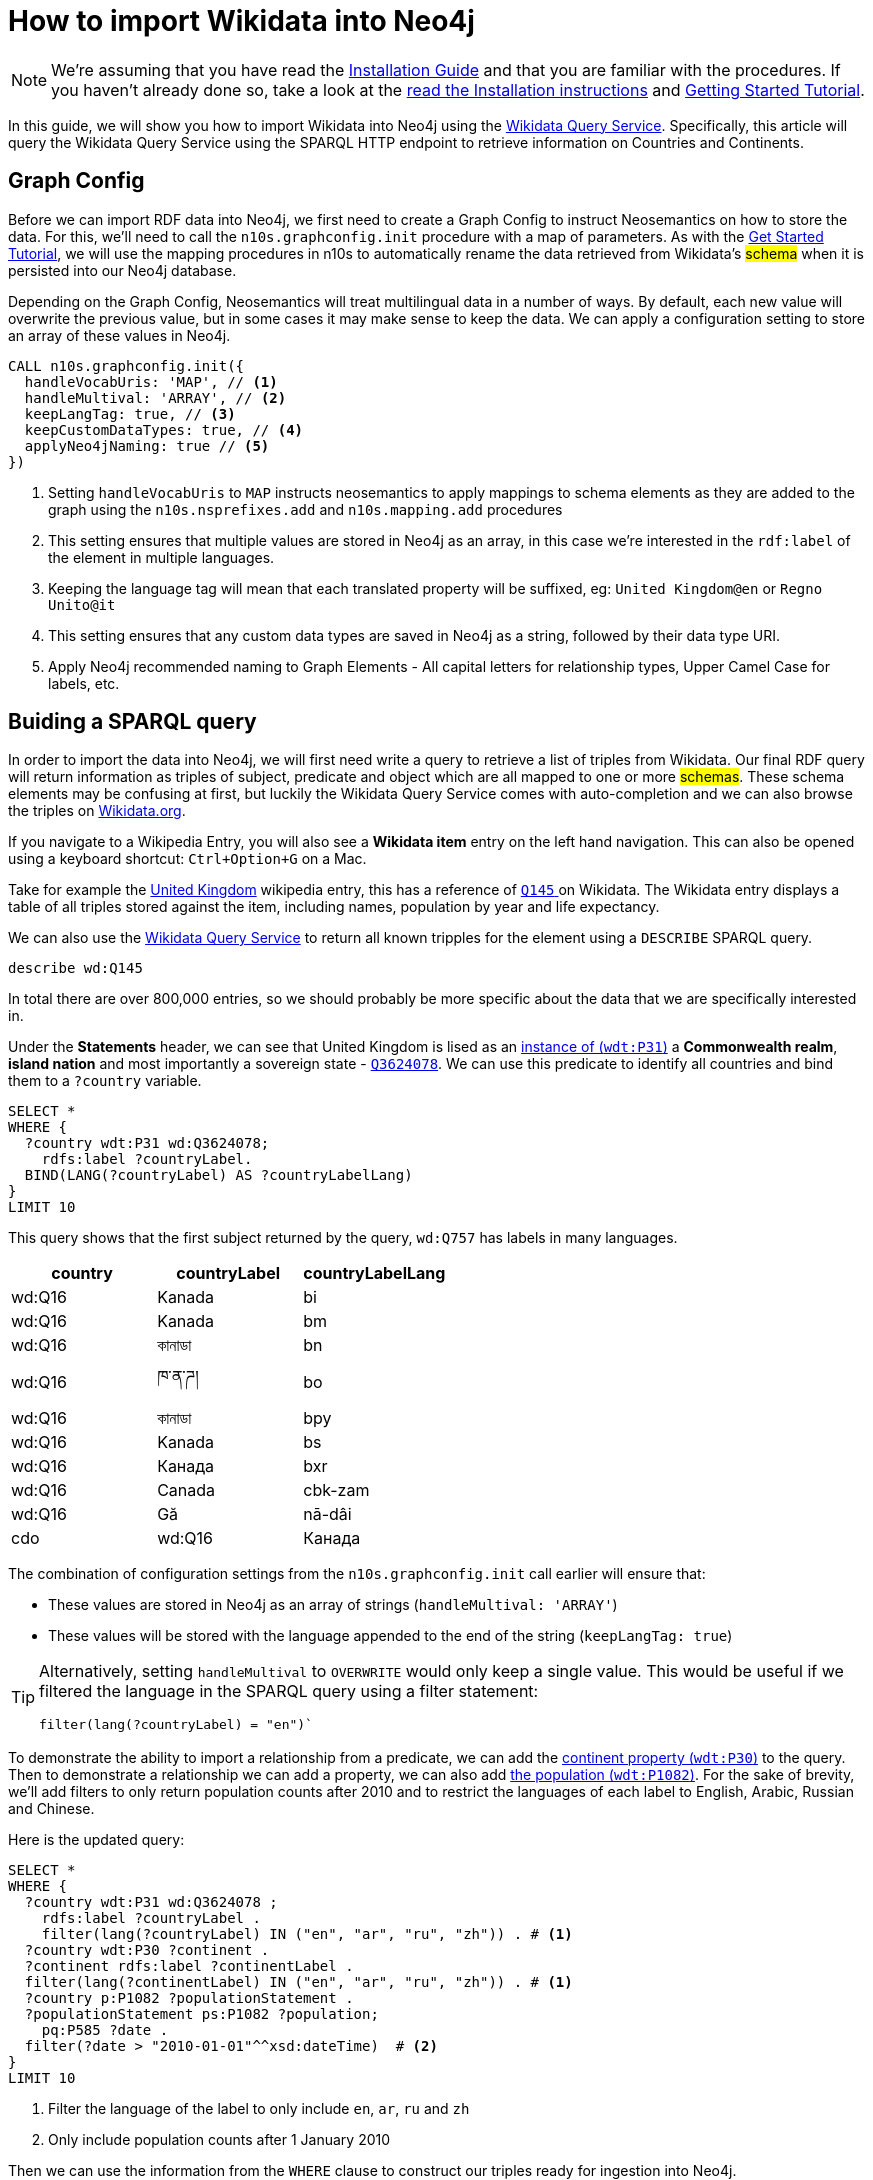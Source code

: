 = How to import Wikidata into Neo4j
:page-pagination:

[NOTE]
We're assuming that you have read the xref:installation.adoc[Installation Guide] and that you are familiar with the procedures.
If you haven't already done so, take a look at the xref:installation.adoc[read the Installation instructions] and xref:tutorial.adoc[Getting Started Tutorial].

In this guide, we will show you how to import Wikidata into Neo4j using the link:https://query.wikidata.org/[Wikidata Query Service^].
Specifically, this article will query the Wikidata Query Service using the SPARQL HTTP endpoint to retrieve information on Countries and Continents.

== Graph Config

Before we can import RDF data into Neo4j, we first need to create a Graph Config to instruct Neosemantics on how to store the data.  For this, we'll need to call the `n10s.graphconfig.init` procedure with a map of parameters.
As with the xref:tutorial.adoc[Get Started Tutorial], we will use the mapping procedures in n10s to automatically rename the data retrieved from Wikidata's #schema# when it is persisted into our Neo4j database.

Depending on the Graph Config, Neosemantics will treat multilingual data in a number of ways.  By default, each new value will overwrite the previous value, but in some cases it may make sense to keep the data.  We can apply a configuration setting to store an array of these values in Neo4j.


[source,cypher]
----
CALL n10s.graphconfig.init({
  handleVocabUris: 'MAP', // <1>
  handleMultival: 'ARRAY', // <2>
  keepLangTag: true, // <3>
  keepCustomDataTypes: true, // <4>
  applyNeo4jNaming: true // <5>
})
----

<1> Setting `handleVocabUris` to `MAP` instructs neosemantics to apply mappings to schema elements as they are added to the graph using the `n10s.nsprefixes.add` and `n10s.mapping.add` procedures
<2> This setting ensures that multiple values are stored in Neo4j as an array, in this case we're interested in the `rdf:label` of the element in multiple languages.
<3> Keeping the language tag will mean that each translated property will be suffixed, eg: `United Kingdom@en` or `Regno Unito@it`
<4> This setting ensures that any custom data types are saved in Neo4j as a string, followed by their data type URI.
<5> Apply Neo4j recommended naming to Graph Elements - All capital letters for relationship types, Upper Camel Case for labels, etc.


== Buiding a SPARQL query

In order to import the data into Neo4j, we will first need write a query to retrieve a list of triples from Wikidata.
Our final RDF query will return information as triples of subject, predicate and object which are all mapped to one or more #schemas#.
These schema elements may be confusing at first, but luckily the Wikidata Query Service comes with auto-completion and we can also browse the triples on link:https://Wikidata.org[Wikidata.org^].

If you navigate to a Wikipedia Entry, you will also see a *Wikidata item* entry on the left hand navigation.
This can also be opened using a keyboard shortcut: `Ctrl+Option+G` on a Mac.

Take for example the link:https://en.wikipedia.org/wiki/United_Kingdom[United Kingdom^] wikipedia entry, this has a reference of link:https://www.wikidata.org/wiki/Q145[`Q145` ^] on Wikidata.
The Wikidata entry displays a table of all triples stored against the item, including names, population by year and life expectancy.

We can also use the link:https://query.wikidata.org/#describe%20wd%3AQ145[Wikidata Query Service] to return all known tripples for the element using a `DESCRIBE` SPARQL query.

[source,sparql]
describe wd:Q145

In total there are over 800,000 entries, so we should probably be more specific about the data that we are specifically interested in.
// Instead, we can cherrypick the information that we are interested in by building a `CONSTRUCT` statement using the Wikidata Query Service UI.

Under the *Statements* header, we can see that United Kingdom is lised as an link:https://www.wikidata.org/wiki/Property:P31[instance of (`wdt:P31`)] a *Commonwealth realm*, *island nation* and most importantly a sovereign state - link:https://www.wikidata.org/wiki/Q3624078[`Q3624078`^].
We can use this predicate to identify all countries and bind them to a `?country` variable.

[source,sparql]
----
SELECT *
WHERE {
  ?country wdt:P31 wd:Q3624078;
    rdfs:label ?countryLabel.
  BIND(LANG(?countryLabel) AS ?countryLabelLang)
}
LIMIT 10
----

This query shows that the first subject returned by the query, `wd:Q757` has labels in many languages.

[%header]
|===
| country | countryLabel | countryLabelLang

| wd:Q16 | Kanada | bi
| wd:Q16 | Kanada | bm
| wd:Q16 | কানাডা | bn
| wd:Q16 | ཁ་ན་ཌ། | bo
| wd:Q16 | কানাডা | bpy
| wd:Q16 | Kanada | bs
| wd:Q16 | Канада | bxr
| wd:Q16 | Canada | cbk-zam
| wd:Q16 | Gă | nā-dâi | cdo
| wd:Q16 | Канада | ce
|===

The combination of configuration settings from the `n10s.graphconfig.init` call earlier will ensure that:

* These values are stored in Neo4j as an array of strings (`handleMultival: 'ARRAY'`)
* These values will be stored with the language appended to the end of the string (`keepLangTag: true`)

[TIP]
====
Alternatively, setting `handleMultival` to `OVERWRITE` would only keep a single value.
This would be useful if we filtered the language in the SPARQL query using a filter statement:

[source]
filter(lang(?countryLabel) = "en")`
====

To demonstrate the ability to import a relationship from a predicate, we can add the link:https://www.wikidata.org/wiki/Property:P30[continent property (`wdt:P30`)^] to the query.
Then to demonstrate a relationship we can add a property, we can also add link:https://www.wikidata.org/wiki/Property:P1082[the population (`wdt:P1082`)^].
For the sake of brevity, we'll add filters to only return population counts after 2010 and to restrict the languages of each label to English, Arabic, Russian and Chinese.

Here is the updated query:

[source,sparql]
----
SELECT *
WHERE {
  ?country wdt:P31 wd:Q3624078 ;
    rdfs:label ?countryLabel .
    filter(lang(?countryLabel) IN ("en", "ar", "ru", "zh")) . # <1>
  ?country wdt:P30 ?continent .
  ?continent rdfs:label ?continentLabel .
  filter(lang(?continentLabel) IN ("en", "ar", "ru", "zh")) . # <1>
  ?country p:P1082 ?populationStatement .
  ?populationStatement ps:P1082 ?population;
    pq:P585 ?date .
  filter(?date > "2010-01-01"^^xsd:dateTime)  # <2>
}
LIMIT 10
----

<1> Filter the language of the label to only include `en`, `ar`, `ru` and `zh`
<2> Only include population counts after 1 January 2010

Then we can use the information from the `WHERE` clause to construct our triples ready for ingestion into Neo4j.

== Constructing Triples

To instruct the Wikidata to return a #stream# of triples, we can replace the `SELECT` section of the query with a `CONSTRUCT` clause.
The `CONSTRUCT` command defines how the data retrieved in the `WHERE` clause by defining the triplets that should be returned.
The output of this query is a stream of subject, predicate and object which represent an RDF graph.

[source,sparql]
----
PREFIX neo: <neo4j://voc#> # <1>
CONSTRUCT { # <2>
  ?country a neo:Country . # <3>
  ?country neo:countryName ?countryLabel . # <4>
  ?country neo:inContinent ?continent . # <5>
  ?continent neo:continentName ?continentLabel . # <6>
  ?country neo:hasPopulationCount [ neo:count ?population ; neo:onDate ?date ] . # <7>
  ?population a neo:PopulationCount
}
WHERE {
   ?country wdt:P31 wd:Q3624078 ;
    rdfs:label ?countryLabel .
    filter(lang(?countryLabel) IN ("en", "ar", "br", "zh")) .
  ?country wdt:P30 ?continent .
  ?continent rdfs:label ?continentLabel .
  filter(lang(?continentLabel) IN ("en", "ar", "br", "zh")) .
  ?country p:P1082 ?populationStatement .
  ?populationStatement ps:P1082 ?population;
    pq:P585 ?date .
  filter(?date > "2010-01-01"^^xsd:dateTime)
}
LIMIT 10
----

<1> This statement defines a `neo4j://` #namespace#, prefixed as neo for temporary use during the export
<2> The `CONSTRUCT` section of the query defines the triplets that we want to
<3> Neosemantics will apply a `:Country` label to the node
<4> The country node will have a property of `countryName` with the #element's# label
<5> The country will have an `inContinent` relationship to it's continent
<6> The continent will have a `continentName` property corresponding to `?continentLabel`
<7> For the population counts, #create a triple to represent the relationship to a new node with properties for the date and the count#

[%headers]
|===
| subject | predicate | object

| wd:Q16 | rdf:type | <neo4j://voc#Country>
| wd:Q16 | <neo4j://voc#countryName> | Canada
| wd:Q16 | <neo4j://voc#inContinent> |  wd:Q49
| wd:Q49 | <neo4j://voc#continentName> | أمريكا الشمالية
| b0 | <neo4j://voc#count> | 35702707
| b0 | <neo4j://voc#onDate> | 1 January 2015
| wd:Q16 | <neo4j://voc#hasPopulationCount> | b0
| wd:Q16 | <neo4j://voc#countryName> | 加拿大
|===

== Previewing the Data

To preview what the data will look like in Neo4j, we can use the `n10s.rdf.preview.fetch` procedure.
xref:tutorial[In the Getting Started guide], we used a static URI but we can query Wikidata's APIs programatically by sending a GET request the following URL:

[source]
https://query.wikidata.org/sparql?query=<RDF>

As the URL requires an encoded version of the query, we can use the <<APOC>> `apoc.text.urlencode` function to encode the SPARQL query above.
The endpoint also requires that we send an `Accept` header with the content type that we wish to consume, in this case `Turtle`.


If we run the query using the `n10s.rdf.stream.fetch` procedure, we can see the list of triples along with some additional metaadata derived by neosemantics.

.Streaming RDF Triples
[source,cypher]
----
WITH 'PREFIX neo: <neo4j://voc#> # <1>
CONSTRUCT { # <2>
  ?country a neo:Country . # <3>
  ?country neo:countryName ?countryLabel . # <4>
  ?country neo:inContinent ?continent . # <5>
  ?continent neo:continentName ?continentLabel . # <6>
  ?country neo:hasPopulationCount [ neo:population ?population ; neo:onDate ?date ] . # <7>
  ?population a neo:PopulationCount
}
WHERE {
   ?country wdt:P31 wd:Q3624078 ;
    rdfs:label ?countryLabel .
    filter(lang(?countryLabel) IN ("en", "ar", "br", "zh")) .
  ?country wdt:P30 ?continent .
  ?continent rdfs:label ?continentLabel .
  filter(lang(?continentLabel) IN ("en", "ar", "br", "zh")) .
  ?country p:P1082 ?populationStatement .
  ?populationStatement ps:P1082 ?population;
    pq:P585 ?date .
  filter(?date > "2010-01-01"^^xsd:dateTime)
}
LIMIT 10' AS sparql


CALL n10s.rdf.stream.fetch(
  'https://query.wikidata.org/sparql?query='+ apoc.text.urlencode(sparql),
  'Turtle' ,
  { headerParams: { Accept: "application/x-turtle" } }
)
YIELD subject, predicate, object, isLiteral, literalType, literalLang
RETURN subject, predicate, object, isLiteral, literalType, literalLang
----

[%header,cols=6]
|===

| subject| predicate | object | isLiteral| literalType | literalLang
| "http://www.wikidata.org/entity/Q712" | "http://www.w3.org/1999/02/22-rdf-syntax-ns#type" | "neo4j://voc#Country" | false | null | null
| "http://www.wikidata.org/entity/Q712" | "neo4j://voc#countryName" | "فيجي" | true | "http://www.w3.org/1999/02/22-rdf-syntax-ns#langString" | "ar"
| "http://www.wikidata.org/entity/Q712" | "neo4j://voc#inContinent" | "http://www.wikidata.org/entity/Q538" | false | null | null
| "http://www.wikidata.org/entity/Q538" | "neo4j://voc#continentName" | "Oceania" | true | "http://www.w3.org/1999/02/22-rdf-syntax-ns#langString" | "en"
| "genid-de0f637b17754c479bbee6732f96f4b1-b0" | "neo4j://voc#population" | "867921.0" | true | "http://www.w3.org/2001/XMLSchema#decimal" | null
| "genid-de0f637b17754c479bbee6732f96f4b1-b0" | "neo4j://voc#onDate" | "2011-01-01T00:00:00Z" | true | "http://www.w3.org/2001/XMLSchema#dateTime" | null
| "http://www.wikidata.org/entity/Q712" | "neo4j://voc#hasPopulationCount" | "genid-de0f637b17754c479bbee6732f96f4b1-b0" | false | null | null
| "genid-de0f637b17754c479bbee6732f96f4b1-b1" | "neo4j://voc#population" | "874742.0" | true | "http://www.w3.org/2001/XMLSchema#decimal" | null
| "genid-de0f637b17754c479bbee6732f96f4b1-b1" | "neo4j://voc#onDate" | "2012-01-01T00:00:00Z" | true | "http://www.w3.org/2001/XMLSchema#dateTime" | null
| "http://www.wikidata.org/entity/Q712" | "neo4j://voc#hasPopulationCount" | "genid-de0f637b17754c479bbee6732f96f4b1-b1" | false | null | null
| "genid-de0f637b17754c479bbee6732f96f4b1-b2" | "neo4j://voc#population" | "881065.0" | true | "http://www.w3.org/2001/XMLSchema#decimal" | null
| "genid-de0f637b17754c479bbee6732f96f4b1-b2" | "neo4j://voc#onDate" | "2013-01-01T00:00:00Z" | true | "http://www.w3.org/2001/XMLSchema#dateTime" | null
| "http://www.wikidata.org/entity/Q712" | "neo4j://voc#hasPopulationCount" | "genid-de0f637b17754c479bbee6732f96f4b1-b2" | false | null | null
| "genid-de0f637b17754c479bbee6732f96f4b1-b3" | "neo4j://voc#population" | "915303.0" | true | "http://www.w3.org/2001/XMLSchema#decimal" | null
| "genid-de0f637b17754c479bbee6732f96f4b1-b3" | "neo4j://voc#onDate" | "2016-07-01T00:00:00Z" | true | "http://www.w3.org/2001/XMLSchema#dateTime" | null
| "http://www.wikidata.org/entity/Q712" | "neo4j://voc#hasPopulationCount" | "genid-de0f637b17754c479bbee6732f96f4b1-b3" | false | null | null
| "genid-de0f637b17754c479bbee6732f96f4b1-b4" | "neo4j://voc#population" | "905502.0" | true | "http://www.w3.org/2001/XMLSchema#decimal" | null
| "genid-de0f637b17754c479bbee6732f96f4b1-b4" | "neo4j://voc#onDate" | "2017-01-01T00:00:00Z" | true | "http://www.w3.org/2001/XMLSchema#dateTime" | null
| "http://www.wikidata.org/entity/Q712" | "neo4j://voc#hasPopulationCount" | "genid-de0f637b17754c479bbee6732f96f4b1-b4" | false | null | null
| "http://www.wikidata.org/entity/Q712" | "neo4j://voc#countryName" | "Fiji" | true | "http://www.w3.org/1999/02/22-rdf-syntax-ns#langString" | "en"
|===


We can also use the `n10s.rdf.*preview*.fetch` procedure in <<NEO4J_BROWSER>> to preview the data as a graph.


.Previewing the RDF as a Property Graph
[source,cypher]
----
WITH 'PREFIX neo: <neo4j://voc#> # <1>
CONSTRUCT { # <2>
  ?country a neo:Country . # <3>
  ?country neo:countryName ?countryLabel . # <4>
  ?country neo:inContinent ?continent . # <5>
  ?continent neo:continentName ?continentLabel . # <6>
  ?country neo:hasPopulationCount [ neo:population ?population ; neo:onDate ?date ] . # <7>
  ?population a neo:PopulationCount
}
WHERE {
   ?country wdt:P31 wd:Q3624078 ;
    rdfs:label ?countryLabel .
    filter(lang(?countryLabel) IN ("en", "ar", "br", "zh")) .
  ?country wdt:P30 ?continent .
  ?continent rdfs:label ?continentLabel .
  filter(lang(?continentLabel) IN ("en", "ar", "br", "zh")) .
  ?country p:P1082 ?populationStatement .
  ?populationStatement ps:P1082 ?population;
    pq:P585 ?date .
  filter(?date > "2010-01-01"^^xsd:dateTime)
}
LIMIT 10' AS sparql

CALL n10s.rdf.preview.fetch(
  'https://query.wikidata.org/sparql?query='+ apoc.text.urlencode(sparql),
  'Turtle' ,
  { headerParams: { Accept: "application/x-turtle" } }
)
YIELD nodes, relationships
RETURN nodes, relationships
----

The query will return a set of nodes connected together with relationships as defined in the `CONSTRUCT` portion of the query.

image:preview-1.png[]



[TIP]
====
You can read more information on accessing Wikidata by reading their link:https://www.wikidata.org/wiki/Wikidata:Data_access[Data access^] page.
====

== Modifying the Input

=== Renaming Graph Elements using Mapping

Due to the `applyNeo4jNaming` config option being set to `true`, Neosemantics is converting the relationship types to uppercase.
In most cases this will be fine, but you may also prefer to create specific mappings for schema elements.

In the case of the preview above, converting the `neo:inContinent` schema element to uppercase is creating link:https://www.dictionary.com/browse/incontinent[an unfortunate side-effect^].
Instead of `INCONTINENT`, we can create a mapping to add an underscore to the name to make it more readable.

To do so, we first need to create a reference to the schema and prefix we've defined in the `PREFIX` section of the RDF query.

[source,cypher]
CALL n10s.nsprefixes.add('neo', 'neo4j://voc#')

Once we have created the schema reference, we can create a mapping from the `inContinent` schema element to the `IN_CONTINENT` graph element.

[source,cypher]
CALL n10s.mapping.add(
  'neo4j://voc#inContinent', // <1>
  'IN_CONTINENT' // <2>
)

<1> The Schema Element that should be renamed
<2> The name of the relationship type that will be created

Re-running the `n10s.rdf.preview.fetch` procedure above should now show that the unfortunately named relationship is now more readable.

image:preview-2.png[]

=== Handling Multiple Values

If we take a look at the node properties returned by the query, everything is currently being stored as arrays.
This is due to the `handleMultival` option being set to `ARRAY`.

If we take a look at the properties for the Country node, we can see that the `countryName` is stored as an array of strings.
This is fine because we want to preserve the international names of the countries.

.Country Properties
[source]
{
  "uri": "http://www.wikidata.org/entity/Q16",
  "countryName": [
    "Canada@en",
    "加拿大@zh"
  ]
}

However, for the Continent node, the `onDate` and `population` properties will only ever have a single value.

.Continent Properties
[source]
{
  "onDate": [
    "2016-01-01T00:00:00Z"
  ],
  "uri": "genid-0db1342360a44f0f987e27cecb9d4b0a-b8",
  "population": [
    36155487.0
  ]
}

Storing every value in an array will make things complicated to query.
Instead, we can be specific about which properties should be stored as an array by supplying an array of property keys to `multivalPropList`.
Once this option has been set, any properties that are not explicitly listed will be treated as if we had set `handleMultival` to `OVERWRITE`, setting the property to the final value.

To update a Graph Config you can run the `n10s.graphconfig.set`, providing a map of updated configuration options.  This procedure will override the current configuration with the provided values and return a stream of all configuration options.

[source,cypher]
CALL n10s.graphconfig.set({
  multivalPropList: ["countryName", "continentName"]
})

Re-running the preview should now show that the `population` and `onDate` properties are now treated as single values:

.Updated Continent Properties
[source]
{
  "onDate": "2011-01-01T00:00:00Z",
  "uri": "genid-f540b5c1a72c45e591d7bf818f2bf57b-b5",
  "population": 33476688.0
}

But the `countryName` property still holds an array of values:

.Updated Country
[source]
{
  "uri": "http://www.wikidata.org/entity/Q16",
  "countryName": [
    "Canada@en",
    "加拿大@zh"
  ]
}

== Persisting the Data

Once you are happy with the preview, you can run the `n10s.rdf.import.fetch` procedure with the same parameters.

[source,cypher]
----
WITH 'PREFIX neo: <neo4j://voc#>
CONSTRUCT {
  ?country a neo:Country .
  ?country neo:countryName ?countryLabel .
  ?country neo:inContinent ?continent .
  ?continent neo:continentName ?continentLabel .
  ?country neo:hasPopulationCount [ neo:population ?population ; neo:onDate ?date ] .
  ?population a neo:PopulationCount
}
WHERE {
   ?country wdt:P31 wd:Q3624078 ;
    rdfs:label ?countryLabel .
    filter(lang(?countryLabel) IN ("en", "ar", "br", "zh")) .
  ?country wdt:P30 ?continent .
  ?continent rdfs:label ?continentLabel .
  filter(lang(?continentLabel) IN ("en", "ar", "br", "zh")) .
  ?country p:P1082 ?populationStatement .
  ?populationStatement ps:P1082 ?population;
    pq:P585 ?date .
  filter(?date > "2010-01-01"^^xsd:dateTime)
}
' AS sparql

CALL n10s.rdf.import.fetch(
  'https://query.wikidata.org/sparql?query='+ apoc.text.urlencode(sparql),
  'Turtle' ,
  { headerParams: { Accept: "application/x-turtle" } }
)
YIELD terminationStatus, triplesLoaded, triplesParsed
RETURN terminationStatus, triplesLoaded, triplesParsed
----

Removing the limit should load and parse over 32,000 triples.

[%header]
|===
| terminationStatus	| triplesLoaded | triplesParsed
| "OK" | 32210 | 32210
|===

== Handling Multilingual Properties

The config that we have provided ensures that the `countryName` property for each `Country` node is an array of values representing the country's name in a specific language.
If we take a look at the array, each item is a string which starts containing the value, an `@` symbol and then the language.

[source]
{
  "uri": "http://www.wikidata.org/entity/Q902",
  "countryName": [
    "Bangladesh@en",
    "بنغلاديش@ar",
    "Bangladesh@br",
    "孟加拉国@zh"
  ]
}

Neosemantics provides a number of helper functions for extracting information from multilingual data:

* `n10s.rdf.getLangTag`	- Given a string, extract the language tag from the end of the string
* `n10s.rdf.getLangValue(language, values)` - Given a value or array of values, extract the value for a specific language.

=== Retrieving a Specific Language

To retrieve the value for a specific language you can use the `n10s.rdf.getLangValue` function.
This accepts two parameters; the language and an array of values.
If a string representing the language exists within the array of values it will be returned, otherwise the function will return `null`.

[source]
MATCH (c:Country)
RETURN c.countryName, n10s.rdf.getLangValue('en', c.countryName) AS englishName
ORDER BY c.countryName ASC
LIMIT 10

[%header,cols=2]
|===
| c.countryName	 | englishName
| ["Albania@en", "ألبانيا@ar", "Albania@br", "阿尔巴尼亚@zh"] | "Albania"
| ["Andorra@en", "أندورا@ar", "Andorra@br", "安道尔@zh"] | "Andorra"
| ["Angola@en", "安哥拉@zh", "أنغولا@ar", "Angola@br"] | "Angola"
| ["Antigua ha Barbuda@br", "أنتيغوا وباربودا@ar", "Antigua and Barbuda@en", "安提瓜和巴布达@zh"] | "Antigua and Barbuda"
| ["Armenia@en", "أرمينيا@ar", "亞美尼亞@zh", "Armenia@br"] | "Armenia"
| ["Bahamas@br", "巴哈马@zh", "باهاماس@ar", "The Bahamas@en"] | "The Bahamas"
| ["Bahrain@en", "البحرين@ar", "巴林@zh", "Bahrein@br"] | "Bahrain"
| ["Bangladesh@en", "بنغلاديش@ar", "Bangladesh@br", "孟加拉国@zh"] | "Bangladesh"
| ["Belarus@br", "Belarus@en", "白俄罗斯@zh", "روسيا البيضاء@ar"] | "Belarus"
| ["Benin@br", "Benin@en", "贝宁@zh"] | "Benin"
|===


=== Creating a Map using APOC

Using a link:https://neo4j.com/docs/cypher-manual/current/syntax/lists/#cypher-pattern-comprehension[Pattern Comprehension^] and a combination of the `n10s.rdf.getLangTag` and `n10s.rdf.getLangValue` functions
, you can extract a set of pairs of `[language, value]`.
This can be passed to the `apoc.map.fromPairs` to create a map containing the language as the key and the value.

[source,cypher]
MATCH (c:Country {uri: "http://www.wikidata.org/entity/Q145"})
RETURN apoc.map.fromPairs( // <3>
  [ name IN c.countryName | // <1>
    [ n10s.rdf.getLangTag(name),  n10s.rdf.getLangValue(n10s.rdf.getLangTag(name), name) ]  // <2>
  ]
  ) AS countryNames

<1> Use a pattern comprehension to extract a temporary `name` variable from the `countryName` array
<2> For each name, return a pair that includes the language tag (eg: `en`) and the value (eg: `United Kingdom`)
<3> Pass that value to the `apoc.map.fromPairs` function which will convert the pairs into a map

This will return the following output:

[source]
{
  "br": "Rouantelezh-Unanet",
  "en": "United Kingdom",
  "ar": "المملكة المتحدة",
  "zh": "英国"
}


== Conclusion

In this guide we have learned how to:
* Use the Wikidata Query Service to retrieve data using an RDF query and imported the data into Neo4j.
* Updated neosemantics configuration to store certain values as an array
* Extract specific language data from an array using Neosemantics helper functions


If you have experienced any issues during this tutorial you may find the solution on the xref:troubleshooting.adoc[Troubleshooting,role=more information] page.



[discrete.glossary]
== Glossary

[glossary]
[[NEO4J_BROWSER]]Neo4j Browser:: link:https://neo4j.com/developer/neo4j-browser/[Neo4j Browser^] is a User Interface for  querying, visualization, and data interaction.  If your database is running, it can usually be accessed over HTTP on port `:7474` or `:7473` over HTTPS, eg. http://localhost:7474.
[[APOC]]APOC:: xref:apoc[APOC] is a library of procedures and functions that make your life as a Neo4j user easier.